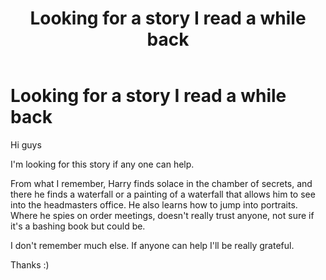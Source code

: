 #+TITLE: Looking for a story I read a while back

* Looking for a story I read a while back
:PROPERTIES:
:Author: NureenKhan
:Score: 5
:DateUnix: 1570443148.0
:DateShort: 2019-Oct-07
:FlairText: What's That Fic?
:END:
Hi guys

I'm looking for this story if any one can help.

From what I remember, Harry finds solace in the chamber of secrets, and there he finds a waterfall or a painting of a waterfall that allows him to see into the headmasters office. He also learns how to jump into portraits. Where he spies on order meetings, doesn't really trust anyone, not sure if it's a bashing book but could be.

I don't remember much else. If anyone can help I'll be really grateful.

Thanks :)

